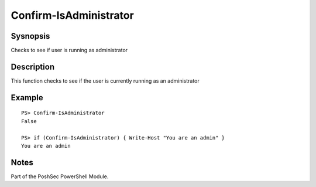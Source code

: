 Confirm-IsAdministrator
=======================

Sysnopsis
---------

Checks to see if user is running as administrator

Description
-----------

This function checks to see if the user is currently running as an administrator

Example
-------

::

    PS> Confirm-IsAdministrator
    False

    PS> if (Confirm-IsAdministrator) { Write-Host "You are an admin" }
    You are an admin

Notes
-----
Part of the PoshSec PowerShell Module.